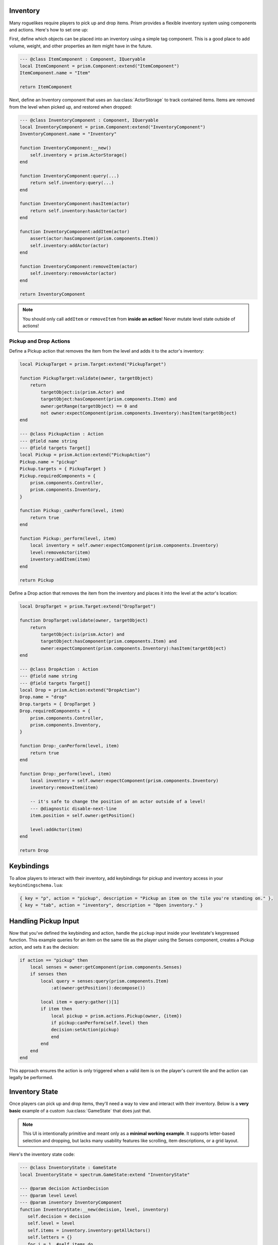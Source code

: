 Inventory
=========

Many roguelikes require players to pick up and drop items. Prism provides a flexible inventory system using components and actions. Here's how to set one up:

First, define which objects can be placed into an inventory using a simple tag component. This is a good place to add volume, weight, and other properties an item might have in the future.

.. code:: lua

    --- @class ItemComponent : Component, IQueryable
    local ItemComponent = prism.Component:extend("ItemComponent")
    ItemComponent.name = "Item"

    return ItemComponent

Next, define an Inventory component that uses an :lua:class:`ActorStorage` to track contained items. Items are removed from the level when picked up, and restored when dropped:

.. code:: lua

    --- @class InventoryComponent : Component, IQueryable
    local InventoryComponent = prism.Component:extend("InventoryComponent")
    InventoryComponent.name = "Inventory"

    function InventoryComponent:__new()
        self.inventory = prism.ActorStorage()
    end

    function InventoryComponent:query(...)
        return self.inventory:query(...)
    end

    function InventoryComponent:hasItem(actor)
        return self.inventory:hasActor(actor)
    end

    function InventoryComponent:addItem(actor)
        assert(actor:hasComponent(prism.components.Item))
        self.inventory:addActor(actor)
    end

    function InventoryComponent:removeItem(actor)
        self.inventory:removeActor(actor)
    end

    return InventoryComponent

.. note::

   You should only call ``addItem`` or ``removeItem`` from **inside an action**! Never mutate level state outside of actions!

Pickup and Drop Actions
-----------------------

Define a Pickup action that removes the item from the level and adds it to the actor's inventory:

.. code:: lua

    local PickupTarget = prism.Target:extend("PickupTarget")

    function PickupTarget:validate(owner, targetObject)
        return 
            targetObject:is(prism.Actor) and
            targetObject:hasComponent(prism.components.Item) and
            owner:getRange(targetObject) == 0 and
            not owner:expectComponent(prism.components.Inventory):hasItem(targetObject)
    end

    --- @class PickupAction : Action
    --- @field name string
    --- @field targets Target[]
    local Pickup = prism.Action:extend("PickupAction")
    Pickup.name = "pickup"
    Pickup.targets = { PickupTarget }
    Pickup.requiredComponents = {
        prism.components.Controller,
        prism.components.Inventory,
    }

    function Pickup:_canPerform(level, item)
        return true
    end

    function Pickup:_perform(level, item)
        local inventory = self.owner:expectComponent(prism.components.Inventory)
        level:removeActor(item)
        inventory:addItem(item)
    end

    return Pickup

Define a Drop action that removes the item from the inventory and places it into the level at the actor's location:

.. code:: lua

    local DropTarget = prism.Target:extend("DropTarget")

    function DropTarget:validate(owner, targetObject)
        return 
            targetObject:is(prism.Actor) and
            targetObject:hasComponent(prism.components.Item) and
            owner:expectComponent(prism.components.Inventory):hasItem(targetObject)
    end

    --- @class DropAction : Action
    --- @field name string
    --- @field targets Target[]
    local Drop = prism.Action:extend("DropAction")
    Drop.name = "drop"
    Drop.targets = { DropTarget }
    Drop.requiredComponents = {
        prism.components.Controller,
        prism.components.Inventory,
    }

    function Drop:_canPerform(level, item)
        return true
    end

    function Drop:_perform(level, item)
        local inventory = self.owner:expectComponent(prism.components.Inventory)
        inventory:removeItem(item)
        
        -- it's safe to change the position of an actor outside of a level!
        --- @diagnostic disable-next-line
        item.position = self.owner:getPosition()

        level:addActor(item)
    end

    return Drop


Keybindings
===========

To allow players to interact with their inventory, add keybindings for pickup and inventory access in your ``keybindingschema.lua``:

.. code:: lua

   { key = "p", action = "pickup", description = "Pickup an item on the tile you're standing on." },
   { key = "tab", action = "inventory", description = "Open inventory." }

Handling Pickup Input
=====================

Now that you've defined the keybinding and action, handle the ``pickup`` input inside your levelstate's keypressed function. This example queries for an item on the same tile as the player using the Senses component, creates a Pickup action, and sets it as the decision:

.. code:: lua

    if action == "pickup" then
        local senses = owner:getComponent(prism.components.Senses)
        if senses then
            local query = senses:query(prism.components.Item)
                :at(owner:getPosition():decompose())

            local item = query:gather()[1]
            if item then
                local pickup = prism.actions.Pickup(owner, {item})
                if pickup:canPerform(self.level) then
                decision:setAction(pickup)
                end
            end
        end
    end

This approach ensures the action is only triggered when a valid item is on the player's current tile and the action can legally be performed.

Inventory State
===============

Once players can pick up and drop items, they'll need a way to view and interact with their inventory. Below is a **very basic** example of a custom :lua:class:`GameState` that does just that.

.. note::

   This UI is intentionally primitive and meant only as a **minimal working example**. It supports letter-based selection and dropping, but lacks many usability features like scrolling, item descriptions, or a grid layout.

Here's the inventory state code:

.. code:: lua

   --- @class InventoryState : GameState
   local InventoryState = spectrum.GameState:extend "InventoryState"

   --- @param decision ActionDecision
   --- @param level Level
   --- @param inventory InventoryComponent
   function InventoryState:__new(decision, level, inventory)
      self.decision = decision
      self.level = level
      self.items = inventory.inventory:getAllActors()
      self.letters = {}
      for i = 1, #self.items do
         self.letters[i] = string.char(96 + i) -- a, b, c, ...
      end
   end

   function InventoryState:draw()
      love.graphics.print("Inventory:", 20, 20)
      for i, item in ipairs(self.items) do
         local letter = self.letters[i]
         love.graphics.print(("[%s] %s"):format(letter, item.name), 40, 20 + i * 20)
      end
   end

   function InventoryState:keypressed(key)
      -- Convert pressed key to inventory index
      for i, letter in ipairs(self.letters) do
         if key == letter then
            local pressedItem = self.items[i]
            local drop = prism.actions.Drop(self.decision.actor, { pressedItem })
            if drop:canPerform(self.level) then
               self.decision:setAction(drop)
            end

            self.manager:pop()
            return
         end
      end

      if key == "escape" then
         self.manager:pop()
      end
   end

   return InventoryState

Pushing the Inventory State
---------------------------

To trigger this state when the player presses the inventory key (like ``tab``), you can hook into your `LevelState:keypressed` handler and push the state:

.. code:: lua
   
   -- top of file
   local InventoryState = require "gamestates.MyGameinventorystate"

   ...

   if action == "inventory" then
      local inventory = owner:getComponent(prism.components.Inventory)

      if inventory then
         self.manager:push(InventoryState(decision, self.level, inventory))
      end
   end

This approach uses the decision and current level to let the inventory state interact with the game world. Any selected item can be turned into a drop action from within the state.

